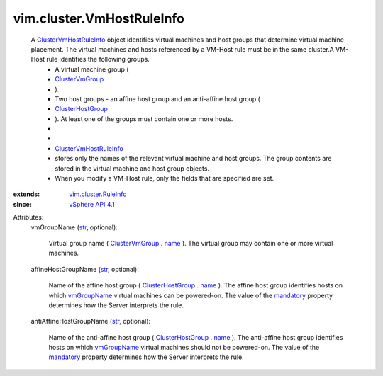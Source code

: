 .. _str: https://docs.python.org/2/library/stdtypes.html

.. _name: ../../vim/cluster/GroupInfo.rst#name

.. _mandatory: ../../vim/cluster/RuleInfo.rst#mandatory

.. _vmGroupName: ../../vim/cluster/VmHostRuleInfo.rst#vmGroupName

.. _ClusterVmGroup: ../../vim/cluster/VmGroup.rst

.. _vSphere API 4.1: ../../vim/version.rst#vimversionversion6

.. _ClusterHostGroup: ../../vim/cluster/HostGroup.rst

.. _vim.cluster.RuleInfo: ../../vim/cluster/RuleInfo.rst

.. _ClusterVmHostRuleInfo: ../../vim/cluster/VmHostRuleInfo.rst


vim.cluster.VmHostRuleInfo
==========================
  A `ClusterVmHostRuleInfo`_ object identifies virtual machines and host groups that determine virtual machine placement. The virtual machines and hosts referenced by a VM-Host rule must be in the same cluster.A VM-Host rule identifies the following groups.
   * A virtual machine group (
   * `ClusterVmGroup`_
   * ).
   * Two host groups - an affine host group and an anti-affine host group (
   * `ClusterHostGroup`_
   * ). At least one of the groups must contain one or more hosts.
   * 
   * 
   * `ClusterVmHostRuleInfo`_
   * stores only the names of the relevant virtual machine and host groups. The group contents are stored in the virtual machine and host group objects.
   * When you modify a VM-Host rule, only the fields that are specified are set.
:extends: vim.cluster.RuleInfo_
:since: `vSphere API 4.1`_

Attributes:
    vmGroupName (`str`_, optional):

       Virtual group name ( `ClusterVmGroup`_ . `name`_ ). The virtual group may contain one or more virtual machines.
    affineHostGroupName (`str`_, optional):

       Name of the affine host group ( `ClusterHostGroup`_ . `name`_ ). The affine host group identifies hosts on which `vmGroupName`_ virtual machines can be powered-on. The value of the `mandatory`_ property determines how the Server interprets the rule.
    antiAffineHostGroupName (`str`_, optional):

       Name of the anti-affine host group ( `ClusterHostGroup`_ . `name`_ ). The anti-affine host group identifies hosts on which `vmGroupName`_ virtual machines should not be powered-on. The value of the `mandatory`_ property determines how the Server interprets the rule.
